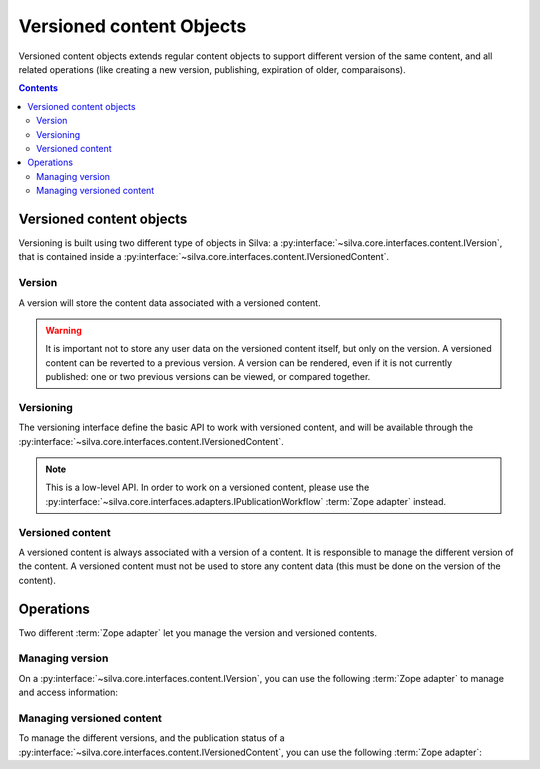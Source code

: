 

Versioned content Objects
=========================

Versioned content objects extends regular content objects to support
different version of the same content, and all related operations
(like creating a new version, publishing, expiration of older,
comparaisons).

.. contents::


Versioned content objects
-------------------------

Versioning is built using two different type of objects in Silva: a
:py:interface:`~silva.core.interfaces.content.IVersion`, that is
contained inside a
:py:interface:`~silva.core.interfaces.content.IVersionedContent`.

Version
~~~~~~~

A version will store the content data associated with a versioned
content.

.. autointerface:: silva.core.interfaces.content.IVersion

.. warning::

   It is important not to store any user data on the versioned content
   itself, but only on the version. A versioned content can be
   reverted to a previous version. A version can be rendered, even if
   it is not currently published: one or two previous versions can be
   viewed, or compared together.

Versioning
~~~~~~~~~~

The versioning interface define the basic API to work with versioned
content, and will be available through the
:py:interface:`~silva.core.interfaces.content.IVersionedContent`.

.. autointerface:: silva.core.interfaces.content.IVersioning

.. note::

   This is a low-level API. In order to work on a versioned content,
   please use the
   :py:interface:`~silva.core.interfaces.adapters.IPublicationWorkflow`
   :term:`Zope adapter` instead.

Versioned content
~~~~~~~~~~~~~~~~~

A versioned content is always associated with a version of a
content. It is responsible to manage the different version of the
content. A versioned content must not be used to store any content
data (this must be done on the version of the content).

.. autointerface:: silva.core.interfaces.content.IVersionedContent


Operations
----------

Two different :term:`Zope adapter` let you manage the version and
versioned contents.

Managing version
~~~~~~~~~~~~~~~~

On a :py:interface:`~silva.core.interfaces.content.IVersion`, you can
use the following :term:`Zope adapter` to manage and access information:

.. autointerface:: silva.core.interfaces.adapters.IVersionManager

.. versionadded:: 3.0

Managing versioned content
~~~~~~~~~~~~~~~~~~~~~~~~~~

To manage the different versions, and the publication status of a
:py:interface:`~silva.core.interfaces.content.IVersionedContent`, you
can use the following :term:`Zope adapter`:

.. autointerface:: silva.core.interfaces.adapters.IPublicationWorkflow

.. versionadded:: 3.0

